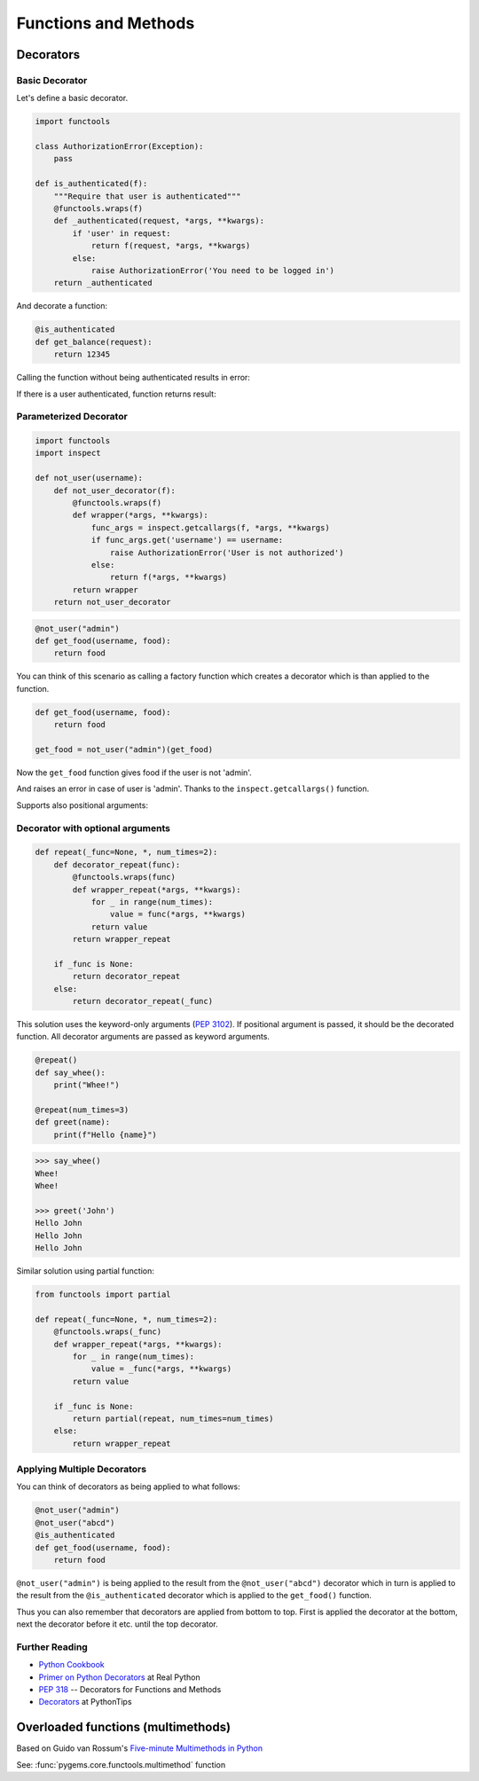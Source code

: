 Functions and Methods
=====================

Decorators
----------

Basic Decorator
~~~~~~~~~~~~~~~

Let's define a basic decorator.

.. code-block:: python

    import functools

    class AuthorizationError(Exception):
        pass

    def is_authenticated(f):
        """Require that user is authenticated"""
        @functools.wraps(f)
        def _authenticated(request, *args, **kwargs):
            if 'user' in request:
                return f(request, *args, **kwargs)
            else:
                raise AuthorizationError('You need to be logged in')
        return _authenticated

And decorate a function:

.. code-block:: python

    @is_authenticated
    def get_balance(request):
        return 12345

.. testsetup:: wrapper-1

    import functools

    class AuthorizationError(Exception):
        pass

    def is_authenticated(f):
        @functools.wraps(f)
        def _authenticated(request, *args, **kwargs):
            if 'user' in request:
                return f(request, *args, **kwargs)
            else:
                raise AuthorizationError('You need to be logged in')
        return _authenticated

    @is_authenticated
    def get_balance(request):
        return 12345

Calling the function without being authenticated results in error:

.. doctest:: wrapper-1

    >>> request = {'year': 2021}
    >>> get_balance(request)
    Traceback (most recent call last):
    ...
    AuthorizationError: You need to be logged in

If there is a user authenticated, function returns result:

.. doctest:: wrapper-1

    >>> request = { 'user': 'John', 'year': 2021}
    >>> get_balance(request)
    12345

Parameterized Decorator
~~~~~~~~~~~~~~~~~~~~~~~

.. code-block:: python

    import functools
    import inspect

    def not_user(username):
        def not_user_decorator(f):
            @functools.wraps(f)
            def wrapper(*args, **kwargs):
                func_args = inspect.getcallargs(f, *args, **kwargs)
                if func_args.get('username') == username:
                    raise AuthorizationError('User is not authorized')
                else:
                    return f(*args, **kwargs)
            return wrapper
        return not_user_decorator

.. code-block:: python

    @not_user("admin")
    def get_food(username, food):
        return food

You can think of this scenario as calling a factory function which creates a decorator which is
than applied to the function.

.. code-block:: python

    def get_food(username, food):
        return food

    get_food = not_user("admin")(get_food)

.. testsetup:: wrapper-2

    import functools
    import inspect

    class AuthorizationError(Exception):
        pass

    def not_user(username):
        def not_user_decorator(f):
            @functools.wraps(f)
            def wrapper(*args, **kwargs):
                func_args = inspect.getcallargs(f, *args, **kwargs)
                if func_args.get('username') == username:
                    raise AuthorizationError('User is not authorized')
                else:
                    return f(*args, **kwargs)
            return wrapper
        return not_user_decorator

    @not_user("admin")
    def get_food(username, food):
        return food

Now the ``get_food`` function gives food if the user is not 'admin'.

.. doctest:: wrapper-2

    >>> get_food(username="john", food="apple")
    'apple'

And raises an error in case of user is 'admin'. Thanks to the ``inspect.getcallargs()`` function.

.. doctest:: wrapper-2

    >>> get_food("admin", "orange")
    Traceback (most recent call last):
    ...
    AuthorizationError: User is not authorized

Supports also positional arguments:

.. doctest:: wrapper-2

    >>> get_food(username="admin", food="orange")
    Traceback (most recent call last):
    ...
    AuthorizationError: User is not authorized


Decorator with optional arguments
~~~~~~~~~~~~~~~~~~~~~~~~~~~~~~~~~

.. code-block:: python

    def repeat(_func=None, *, num_times=2):
        def decorator_repeat(func):
            @functools.wraps(func)
            def wrapper_repeat(*args, **kwargs):
                for _ in range(num_times):
                    value = func(*args, **kwargs)
                return value
            return wrapper_repeat

        if _func is None:
            return decorator_repeat
        else:
            return decorator_repeat(_func)

This solution uses the keyword-only arguments (:pep:`3102`). If positional argument is 
passed, it should be the decorated function. All decorator arguments are passed as keyword
arguments.

.. code-block:: python

    @repeat()
    def say_whee():
        print("Whee!")

    @repeat(num_times=3)
    def greet(name):
        print(f"Hello {name}")

.. code-block:: python

    >>> say_whee()
    Whee!
    Whee!

    >>> greet('John')
    Hello John
    Hello John
    Hello John


Similar solution using partial function:

.. code-block:: python

    from functools import partial

    def repeat(_func=None, *, num_times=2):
        @functools.wraps(_func)
        def wrapper_repeat(*args, **kwargs):
            for _ in range(num_times):
                value = _func(*args, **kwargs)
            return value

        if _func is None:
            return partial(repeat, num_times=num_times)
        else:
            return wrapper_repeat


Applying Multiple Decorators
~~~~~~~~~~~~~~~~~~~~~~~~~~~~

You can think of decorators as being applied to what follows:

.. code-block:: python

    @not_user("admin")
    @not_user("abcd")
    @is_authenticated
    def get_food(username, food):
        return food

``@not_user("admin")`` is being applied to the result from the ``@not_user("abcd")`` decorator which 
in turn is applied to the result from the ``@is_authenticated`` decorator which is applied to the 
``get_food()`` function.

Thus you can also remember that decorators are applied from bottom to top. First is applied the 
decorator at the bottom, next the decorator before it etc. until the top decorator.

Further Reading
~~~~~~~~~~~~~~~
- `Python Cookbook <https://github.com/dabeaz/python-cookbook/blob/master/src/9/defining_a_decorator_that_takes_an_optional_argument/example.py>`_
- `Primer on Python Decorators <https://realpython.com/primer-on-python-decorators/>`_ at Real Python
- :pep:`318` -- Decorators for Functions and Methods
- `Decorators <https://book.pythontips.com/en/latest/decorators.html#>`_  at PythonTips


Overloaded functions (multimethods)
-----------------------------------

Based on Guido van Rossum's `Five-minute Multimethods in Python <https://www.artima.com/weblogs/viewpost.jsp?thread=101605>`_

See: :func:`pygems.core.functools.multimethod` function



